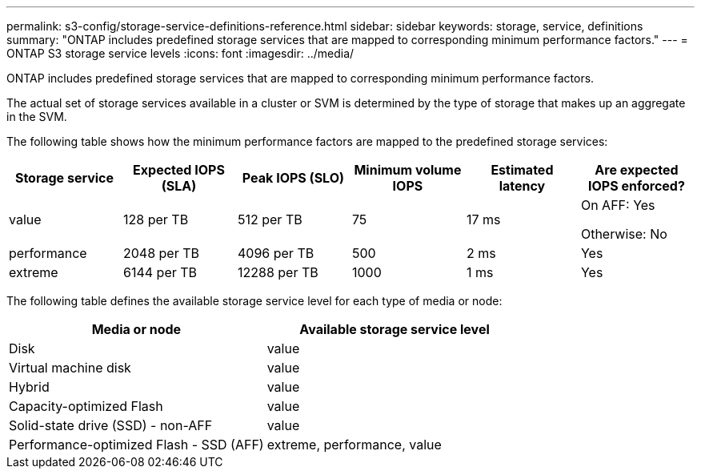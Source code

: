 ---
permalink: s3-config/storage-service-definitions-reference.html
sidebar: sidebar
keywords: storage, service, definitions
summary: "ONTAP includes predefined storage services that are mapped to corresponding minimum performance factors."
---
= ONTAP S3 storage service levels
:icons: font
:imagesdir: ../media/

[.lead]
ONTAP includes predefined storage services that are mapped to corresponding minimum performance factors.

The actual set of storage services available in a cluster or SVM is determined by the type of storage that makes up an aggregate in the SVM.

The following table shows how the minimum performance factors are mapped to the predefined storage services:

[cols="6*",options="header"]
|===
| Storage service| Expected IOPS (SLA)| Peak IOPS (SLO)| Minimum volume IOPS| Estimated latency| Are expected IOPS enforced?
a|
value
a|
128 per TB
a|
512 per TB
a|
75
a|
17 ms
a|
On AFF: Yes

Otherwise: No

a|
performance
a|
2048 per TB
a|
4096 per TB
a|
500
a|
2 ms
a|
Yes
a|
extreme
a|
6144 per TB
a|
12288 per TB
a|
1000
a|
1 ms
a|
Yes
|===
The following table defines the available storage service level for each type of media or node:
[cols="2*",options="header"]
|===
| Media or node| Available storage service level
a|
Disk
a|
value
a|
Virtual machine disk
a|
value
a|
Hybrid
a|
value
a|
Capacity-optimized Flash
a|
value
a|
Solid-state drive (SSD) - non-AFF
a|
value
a|
Performance-optimized Flash - SSD (AFF)
a|
extreme, performance, value
|===

// 2025 Aug 5, ONTAPDOC 1209
// 2024-12-20, ontapdoc-2606